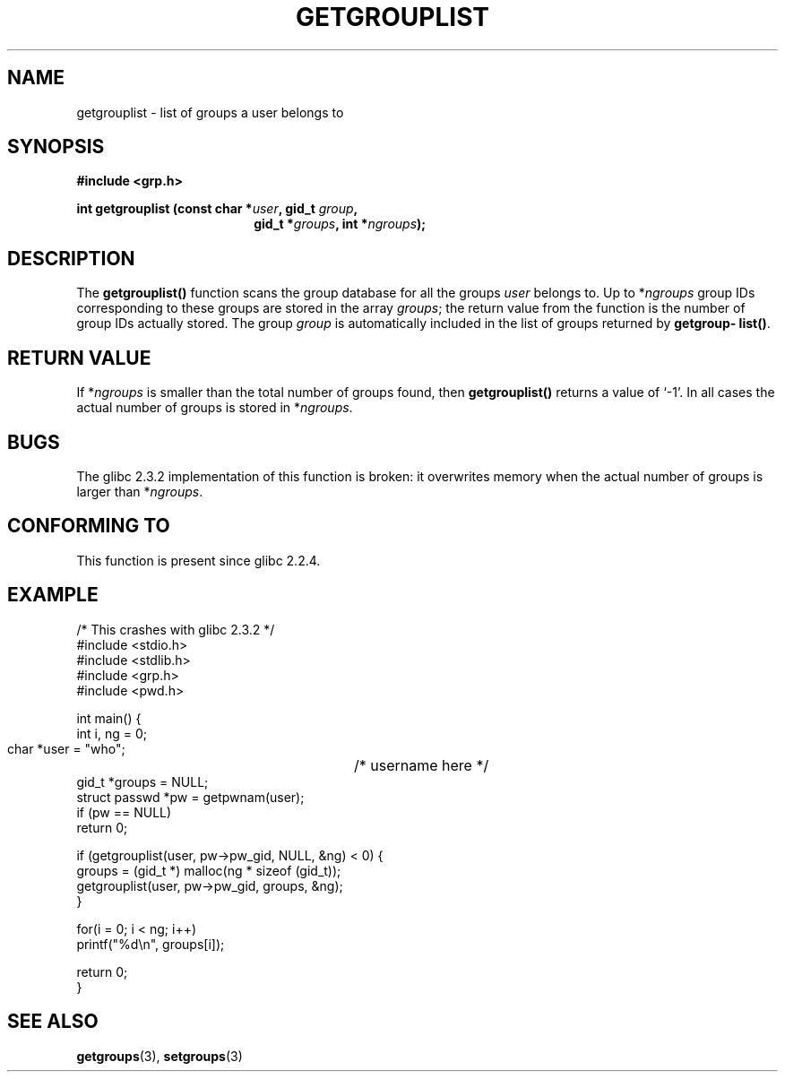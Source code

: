 .\" Copyright 2002 Walter Harms (walter.harms@informatik.uni-oldenburg.de)
.\" Distributed under GPL
.\" Thanks to glibc info pages
.\"
.\" Modified 2003-11-18, aeb: glibc is broken
.TH GETGROUPLIST 3 2003-11-18 "GNU" "Linux Programmer's Manual"
.SH NAME
getgrouplist \-  list of groups a user belongs to
.SH SYNOPSIS
.sp 
.B #include <grp.h>
.sp
.BI "int getgrouplist (const char *" user ", gid_t " group ,
.in 25
.BI "gid_t *" groups ", int *" ngroups );
.SH DESCRIPTION
The 
.B getgrouplist()
function scans the group database for all the groups
.I user
belongs to.  Up to
.RI * ngroups
group IDs corresponding to these groups are stored in the array
.IR groups ;
the return value from the function is the number of group IDs
actually stored. The group
.I group
is automatically included in the list of groups returned by 
.BR getgroup\%list() .
.SH "RETURN VALUE"
If
.RI * ngroups 
is smaller than the total number of groups found, then
.B getgrouplist()
returns a value of `-1'.
In all cases the actual number of groups is stored in
.RI * ngroups .
.SH BUGS
The glibc 2.3.2 implementation of this function is broken:
it overwrites memory when the actual number of groups is larger than
.RI * ngroups .
.SH "CONFORMING TO"
This function is present since glibc 2.2.4.
.SH EXAMPLE
.nf
/* This crashes with glibc 2.3.2 */
#include <stdio.h>
#include <stdlib.h>
#include <grp.h>
#include <pwd.h>

int main() {
        int i, ng = 0;
        char *user = "who";	/* username here */
        gid_t *groups = NULL;
        struct passwd *pw = getpwnam(user);
        if (pw == NULL)
                return 0;

        if (getgrouplist(user, pw->pw_gid, NULL, &ng) < 0) {
                groups = (gid_t *) malloc(ng * sizeof (gid_t));
                getgrouplist(user, pw->pw_gid, groups, &ng);
        }

        for(i = 0; i < ng; i++)
                printf("%d\en", groups[i]);

        return 0;
}
.fi
.SH "SEE ALSO"
.BR getgroups (3),
.BR setgroups (3)
